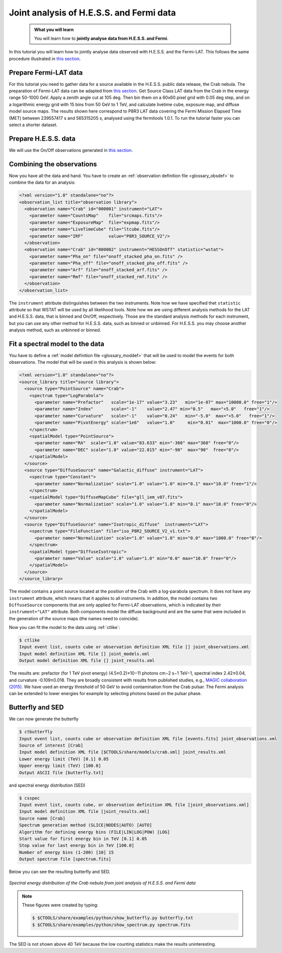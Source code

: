.. _hess_dr1_fermi:

Joint analysis of H.E.S.S. and Fermi data
=========================================


  .. admonition:: What you will learn

     You will learn how to **jointly analyse data from H.E.S.S. and Fermi**.

In this tutorial you will learn how to jointly analyse data observed with
H.E.S.S. and the Fermi-LAT. This follows the same procedure illustrated in
`this section <../howto/howto_combine_instruments.html>`_.

Prepare Fermi-LAT data
^^^^^^^^^^^^^^^^^^^^^^

For this tutorial you need to gather data for a source available in
the H.E.S.S. public data release, the Crab nebula.
The preparation of Fermi-LAT data can be adapted from
`this section <../howto/fermi/howto_fermi_prepare.html>`_. Get Source Class LAT data from the
Crab in the energy range 50-1000 GeV. Apply a zenith angle cut at 105
deg. Then bin them on a 60x60 pixel
grid with 0.05 deg step, and on a logarithmic energy grid with 15 bins
from 50 GeV to 1 TeV, and calculate livetime cube, exposure map, and
diffuse model source maps. The results shown here correspond to P8R3 LAT
data covering the Fermi Mission Elapsed Time (MET) between 239557417 s
and 565315205 s, analysed using the fermitools 1.0.1. To run the tutorial
faster you can select a shorter dataset. 

Prepare H.E.S.S. data
^^^^^^^^^^^^^^^^^^^^^

We will use the On/Off observations generated in `this section <classical.html>`_.

Combining the observations
^^^^^^^^^^^^^^^^^^^^^^^^^^

Now you have all the data and hand. You have to create an
:ref:`observation definition file <glossary_obsdef>`
to combine the data for an analysis:

.. code-block:: xml

  <?xml version="1.0" standalone="no"?>
  <observation_list title="observation library">
    <observation name="Crab" id="000001" instrument="LAT">
      <parameter name="CountsMap"    file="srcmaps.fits"/>
      <parameter name="ExposureMap"  file="expmap.fits"/>
      <parameter name="LiveTimeCube" file="ltcube.fits"/>
      <parameter name="IRF"          value="P8R3_SOURCE_V2"/>
    </observation>
    <observation name="Crab" id="000002" instrument="HESSOnOff" statistic="wstat">
      <parameter name="Pha_on" file="onoff_stacked_pha_on.fits" />
      <parameter name="Pha_off" file="onoff_stacked_pha_off.fits" />
      <parameter name="Arf" file="onoff_stacked_arf.fits" />
      <parameter name="Rmf" file="onoff_stacked_rmf.fits" />
    </observation>
  </observation_list>

The ``instrument`` attribute distinguishes between the two
instruments. Note how we have specified thet ``statistic`` attribute
so that WSTAT will be used by all likelihood tools. Note how we are
using different analysis methods for the LAT and H.E.S.S. data, that
is binned and On/Off, respectively. Those are the standard analysis
methods for each instrument, but you can use any other method for
H.E.S.S. data, such as binned or unbinned. For H.E.S.S. you may choose
another analysis method, such as unbinned or binned.

Fit a spectral model to the data
^^^^^^^^^^^^^^^^^^^^^^^^^^^^^^^^

You have to define a
:ref:`model definition file <glossary_moddef>`
that will be used to model the events for both observations.
The model that will be used in this analysis is shown below:

.. code-block:: xml

   <?xml version="1.0" standalone="no"?>
   <source_library title="source library">
     <source type="PointSource" name="Crab">
       <spectrum type="LogParabola">
         <parameter name="Prefactor"   scale="1e-17" value="3.23"   min="1e-07" max="10000.0" free="1"/>
         <parameter name="Index"       scale="-1"    value="2.47" min="0.5"   max="+5.0"   free="1"/>
         <parameter name="Curvature"   scale="-1"    value="0.24"   min="-5.0"  max="+5.0"   free="1"/>
         <parameter name="PivotEnergy" scale="1e6"   value="1.0"     min="0.01"  max="1000.0" free="0"/>
       </spectrum>
       <spatialModel type="PointSource">
         <parameter name="RA"  scale="1.0" value="83.633" min="-360" max="360" free="0"/>
         <parameter name="DEC" scale="1.0" value="22.015" min="-90"  max="90"  free="0"/>
       </spatialModel>
     </source>
     <source type="DiffuseSource" name="Galactic_diffuse" instrument="LAT">
       <spectrum type="Constant">
         <parameter name="Normalization" scale="1.0" value="1.0" min="0.1" max="10.0" free="1"/>
       </spectrum>
       <spatialModel type="DiffuseMapCube" file="gll_iem_v07.fits">
         <parameter name="Normalization" scale="1.0" value="1.0" min="0.1" max="10.0" free="0"/>
       </spatialModel>
     </source>
     <source type="DiffuseSource" name="Isotropic_diffuse"  instrument="LAT">
       <spectrum type="FileFunction" file="iso_P8R2_SOURCE_V2_v1.txt">
         <parameter name="Normalization" scale="1.0" value="1.0" min="0.0" max="1000.0" free="0"/>
       </spectrum>
       <spatialModel type="DiffuseIsotropic">
         <parameter name="Value" scale="1.0" value="1.0" min="0.0" max="10.0" free="0"/>
       </spatialModel>
     </source>
   </source_library>

The model contains a point source located at the position of the Crab
with a log-parabola spectrum. It does not have any ``instrument`` attribute, which means that it applies to all instruments.  In addition, the model contains two ``DiffuseSource``
components that are only applied for Fermi-LAT observations, which is indicated
by their ``instrument="LAT"`` attribute. Both components model the diffuse
background and are the same that were included in the generation of the source maps (the names need to coincide).

Now you can fit the model to the data using  :ref:`ctlike`:

.. code-block:: bash

   $ ctlike
   Input event list, counts cube or observation definition XML file [] joint_observations.xml
   Input model definition XML file [] joint_models.xml
   Output model definition XML file [] joint_results.xml

The results are: prefactor (for 1 TeV pivot energy) (4.5±0.2)×10−11
photons cm−2 s−1 TeV−1, spectral index 2.42±0.04, and curvature
-0.109±0.018. They are broadly consistent with results from published
studies, e.g., `MAGIC collaboration (2015)
<http://adsabs.harvard.edu/abs/2015JHEAp...5...30A>`_.
We have used an energy threshold of 50 GeV to avoid contamination from
the Crab pulsar. The Fermi analysis can be extended to lower energies
for example by selecting photons based on the pulsar phase.

Butterfly and SED
^^^^^^^^^^^^^^^^^

We can now generate the butterfly

.. code-block:: bash
		
   $ ctbutterfly
   Input event list, counts cube or observation definition XML file [events.fits] joint_observations.xml
   Source of interest [Crab]
   Input model definition XML file [$CTOOLS/share/models/crab.xml] joint_results.xml
   Lower energy limit (TeV) [0.1] 0.05
   Upper energy limit (TeV) [100.0]
   Output ASCII file [butterfly.txt]

and spectral energy distribution (SED)

.. code-block:: bash

   $ csspec
   Input event list, counts cube, or observation definition XML file [joint_observations.xml]
   Input model definition XML file [joint_results.xml]
   Source name [Crab]
   Spectrum generation method (SLICE|NODES|AUTO) [AUTO]
   Algorithm for defining energy bins (FILE|LIN|LOG|POW) [LOG]
   Start value for first energy bin in TeV [0.1] 0.05
   Stop value for last energy bin in TeV [100.0]
   Number of energy bins (1-200) [10] 15
   Output spectrum file [spectrum.fits]

Below you can see the resulting butterfly and SED.

.. figure:: joint_fermi_butterfly.png
   :width: 600px
   :align: center

.. figure:: joint_fermi_sed.png
   :width: 600px
   :align: center

   *Spectral energy distribution of the Crab nebula from joint analysis of H.E.S.S. and Fermi data*

.. note::
   These figures were created by typing:

   .. code-block:: bash

      $ $CTOOLS/share/examples/python/show_butterfly.py butterfly.txt
      $ $CTOOLS/share/examples/python/show_spectrum.py spectrum.fits

The SED is not shown above 40 TeV because the low counting statistics
make the results uninteresting.
